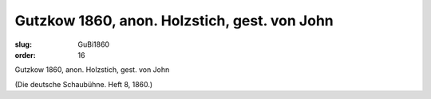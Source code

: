 Gutzkow 1860, anon. Holzstich, gest. von John
=============================================

:slug: GuBi1860
:order: 16

Gutzkow 1860, anon. Holzstich, gest. von John

.. class:: source

  (Die deutsche Schaubühne. Heft 8, 1860.)
